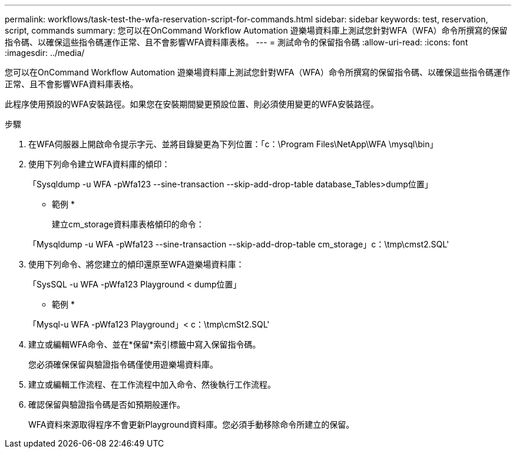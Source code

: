 ---
permalink: workflows/task-test-the-wfa-reservation-script-for-commands.html 
sidebar: sidebar 
keywords: test, reservation, script, commands 
summary: 您可以在OnCommand Workflow Automation 遊樂場資料庫上測試您針對WFA（WFA）命令所撰寫的保留指令碼、以確保這些指令碼運作正常、且不會影響WFA資料庫表格。 
---
= 測試命令的保留指令碼
:allow-uri-read: 
:icons: font
:imagesdir: ../media/


[role="lead"]
您可以在OnCommand Workflow Automation 遊樂場資料庫上測試您針對WFA（WFA）命令所撰寫的保留指令碼、以確保這些指令碼運作正常、且不會影響WFA資料庫表格。

此程序使用預設的WFA安裝路徑。如果您在安裝期間變更預設位置、則必須使用變更的WFA安裝路徑。

.步驟
. 在WFA伺服器上開啟命令提示字元、並將目錄變更為下列位置：「c：\Program Files\NetApp\WFA \mysql\bin」
. 使用下列命令建立WFA資料庫的傾印：
+
「Sysqldump -u WFA -pWfa123 --sine-transaction --skip-add-drop-table database_Tables>dump位置」

+
* 範例 *

+
建立cm_storage資料庫表格傾印的命令：

+
「Mysqldump -u WFA -pWfa123 --sine-transaction --skip-add-drop-table cm_storage」c：\tmp\cmst2.SQL'

. 使用下列命令、將您建立的傾印還原至WFA遊樂場資料庫：
+
「SysSQL -u WFA -pWfa123 Playground < dump位置」

+
* 範例 *

+
「Mysql-u WFA -pWfa123 Playground」< c：\tmp\cmSt2.SQL'

. 建立或編輯WFA命令、並在*保留*索引標籤中寫入保留指令碼。
+
您必須確保保留與驗證指令碼僅使用遊樂場資料庫。

. 建立或編輯工作流程、在工作流程中加入命令、然後執行工作流程。
. 確認保留與驗證指令碼是否如預期般運作。
+
WFA資料來源取得程序不會更新Playground資料庫。您必須手動移除命令所建立的保留。



